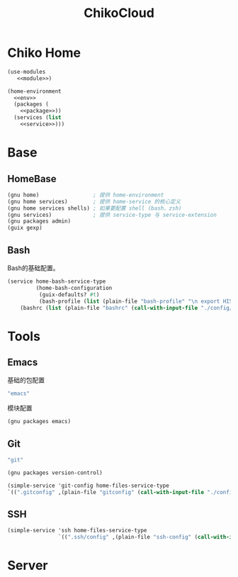 #+TITLE: ChikoCloud

* Chiko Home
#+begin_src scheme :tangle ../chiko_cloud_home.scm :noweb yes
(use-modules
   <<module>>)
            
(home-environment
  <<env>>
  (packages (
    <<package>>))
  (services (list
    <<service>>)))
#+end_src

* Base
** HomeBase
#+begin_src scheme :noweb-ref module
(gnu home)                 ; 提供 home-environment
(gnu home services)        ; 提供 home-service 的核心定义
(gnu home services shells) ; 如果要配置 shell (bash、zsh)
(gnu services)             ; 提供 service-type 与 service-extension
(gnu packages admin)
(guix gexp)
#+end_src

** Bash
Bash的基础配置。
#+begin_src scheme :noweb-ref service
  (service home-bash-service-type
           (home-bash-configuration
            (guix-defaults? #t)
            (bash-profile (list (plain-file "bash-profile" "\n export HISTFILE=$XDG_CACHE_HOME/.bash_history")))
  	  (bashrc (list (plain-file "bashrc" (call-with-input-file "./config/bash/bashrc" get-string-all))))))
#+end_src

* Tools
** Emacs
基础的包配置
#+begin_src scheme :noweb-ref package
"emacs"
#+end_src
模块配置
#+begin_src scheme :noweb-ref module
(gnu packages emacs)
#+end_src

** Git
#+begin_src scheme :noweb-ref package
"git"
#+end_src

#+begin_src scheme :noweb-ref module
(gnu packages version-control)
#+end_src

#+begin_src scheme :noweb-ref service
(simple-service 'git-config home-files-service-type
`((".gitconfig" ,(plain-file "gitconfig" (call-with-input-file "./config/gitconfig" get-string-all)))))
#+end_src

** SSH
#+begin_src scheme :noweb-ref service
(simple-service 'ssh home-files-service-type
                `((".ssh/config" ,(plain-file "ssh-config" (call-with-input-file "./config/ssh-config" get-string-all)))))
#+end_src

* Server
